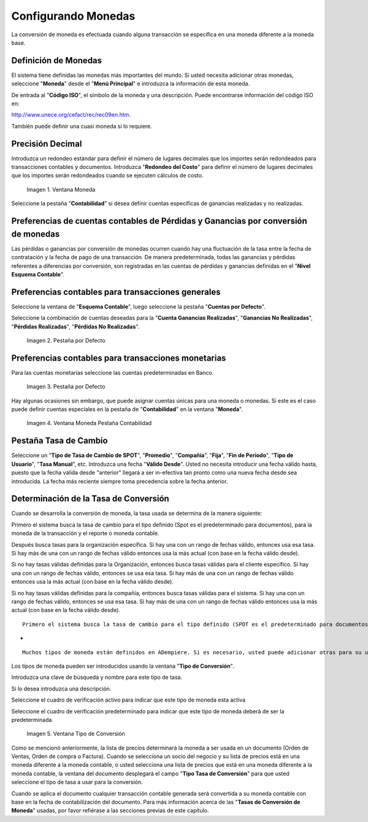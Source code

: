 .. |Ventana Moneda| image:: resources/currency-window-usd.png
.. |Pestaña Por Defecto 1| image:: resources/accounting-preferences-for-general-transactions.png
.. |Pestaña Por Defecto 2| image:: resources/accounting-preferences-for-monetary-transactions.png
.. |Ventana Moneda Pestaña Contabilidad 1| image:: resources/accounting-tab-in-the-currency-window.png
.. |Ventana Tipo de Conversión 1| image:: resources/conversion-type-window.png

.. _document/setting-coins:

**Configurando Monedas**
========================

La conversión de moneda es efectuada cuando alguna transacción se específica en una moneda diferente a la moneda base.

**Definición de Monedas**
-------------------------

El sistema tiene definidas las monedas más importantes del mundo. Si usted necesita adicionar otras monedas, seleccione "**Moneda**" desde el "**Menú Principal**" e introduzca la información de esta moneda.

De entrada al "**Código ISO**", el símbolo de la moneda y una descripción. Puede encontrarse información del código ISO en:

http://www.unece.org/cefact/rec/rec09en.htm.

También puede definir una cuasi moneda si lo requiere.

**Precisión Decimal**
---------------------

Introduzca un redondeo estándar para definir el número de lugares decimales que los importes serán redondeados para transacciones contables y documentos. Introduzca "**Redondeo del Costo**" para definir el número de lugares decimales que los importes serán redondeados cuando se ejecuten cálculos de costo.

    |Ventana Moneda|

    Imagen 1. Ventana Moneda 

Seleccione la pestaña "**Contabilidad**" si desea definir cuentas específicas de ganancias realizadas y no realizadas.

**Preferencias de cuentas contables de Pérdidas y Ganancias por conversión de monedas**
---------------------------------------------------------------------------------------

Las pérdidas o ganancias por conversión de monedas ocurren cuando hay una fluctuación de la tasa entre la fecha de contratación y la fecha de pago de una transacción. De manera predeterminada, todas las ganancias y pérdidas referentes a diferencias por conversión, son registradas en las cuentas de pérdidas y ganancias definidas en el "**Nivel Esquema Contable**".

**Preferencias contables para transacciones generales**
-------------------------------------------------------

Seleccione la ventana de "**Esquema Contable**", luego seleccione la pestaña "**Cuentas por Defecto**".

Seleccione la combinación de cuentas deseadas para la "**Cuenta Ganancias Realizadas**", "**Ganancias No Realizadas**", "**Pérdidas Realizadas**", "**Pérdidas No Realizadas**".

    |Pestaña Por Defecto 1| 

    Imagen 2. Pestaña por Defecto

**Preferencias contables para transacciones monetarias**
--------------------------------------------------------

Para las cuentas monetarias seleccione las cuentas predeterminadas en Banco.

    |Pestaña Por Defecto 2| 

    Imagen 3. Pestaña por Defecto

Hay algunas ocasiones sin embargo, que puede asignar cuentas únicas para una moneda o monedas. Si este es el caso puede definir cuentas especiales en la pestaña de "**Contabilidad**" en la ventana "**Moneda**".

    |Ventana Moneda Pestaña Contabilidad 1|

    Imagen 4. Ventana Moneda Pestaña Contabilidad

**Pestaña Tasa de Cambio**
--------------------------

Seleccione un "**Tipo de Tasa de Cambio de SPOT**", "**Promedio**", "**Compañía**", "**Fija**", "**Fin de Período**", "**Tipo de Usuario**", "**Tasa Manual**", etc. Introduzca una fecha "**Válido Desde**". Usted no necesita introducir una fecha válido hasta, puesto que la fecha válida desde "anterior" llegará a ser in-efectiva tan pronto como una nueva fecha desde sea introducida. La fecha más reciente siempre toma precedencia sobre la fecha anterior.

**Determinación de la Tasa de Conversión**
------------------------------------------

Cuando se desarrolla la conversión de moneda, la tasa usada se determina de la manera siguiente:

Primero el sistema busca la tasa de cambio para el tipo definido (Spot es el predeterminado para documentos), para la moneda de la transacción y el reporte o  moneda contable.

Después busca tasas para la organización específica. Si hay una con un rango de fechas válido, entonces usa esa tasa. Si hay más de una con un rango de fechas válido entonces usa la más actual (con base en la fecha válido desde).

Si no hay tasas válidas definidas para la Organización, entonces busca tasas válidas para el cliente específico. Si hay una con un rango de fechas válido, entonces se usa esa tasa. Si hay más de una con un rango de fechas válido entonces usa la más actual (con base en la fecha válido desde).

Si no hay tasas válidas definidas para la compañía, entonces busca tasas válidas para el sistema. Si hay una con un rango de fechas válido, entonces se usa esa tasa. Si hay más de una con un rango de fechas válido entonces usa la más actual (con base en la fecha válido desde).

::

    Primero el sistema busca la tasa de cambio para el tipo definido (SPOT es el predeterminado para documentos), para la moneda de la transacción y el reporte o  moneda contable.


-

::

    Muchos tipos de moneda están definidos en ADempiere. Si es necesario, usted puede adicionar otras para su uso propio.

Los tipos de moneda pueden ser introducidos usando la ventana "**Tipo de Conversión**".

Introduzca una clave de búsqueda y nombre para este tipo de tasa.

Si lo desea introduzca una descripción.

Seleccione el cuadro de verificación activo para indicar que este tipo de moneda esta activa

Seleccione el cuadro de verificación predeterminado para indicar que este tipo de moneda deberá de ser la predeterminada.

    |Ventana Tipo de Conversión 1|

    Imagen 5. Ventana Tipo de Conversión

Como se mencionó anteriormente, la lista de precios determinará la moneda a ser usada en un documento (Orden de Ventas, Orden de compra o Factura). Cuando se selecciona un socio del negocio y su lista de precios está en una moneda diferente a la moneda contable, o usted selecciona una lista de precios que está en una moneda diferente a la moneda contable, la ventana del documento desplegará el campo "**Tipo Tasa de Conversión**" para que usted seleccione el tipo de tasa a usar para la conversión.

Cuando se aplica el documento cualquier transacción contable generada será convertida a su moneda contable con base en la fecha de contabilización del documento. Para más información acerca de las "**Tasas de Conversión de Moneda**" usadas, por favor refiérase a las secciones previas de este capítulo.